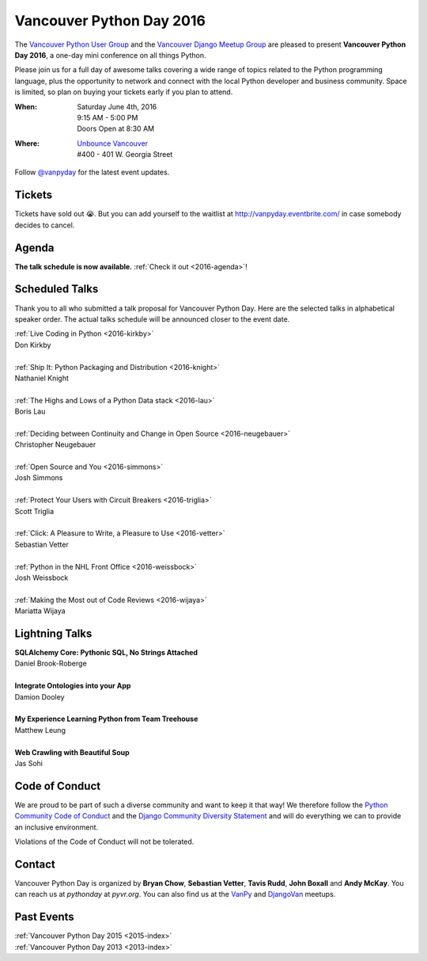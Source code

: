 Vancouver Python Day 2016
=========================

The `Vancouver Python User Group <http://www.meetup.com/vanpyz/>`__ and the
`Vancouver Django Meetup Group <http://www.meetup.com/djangovan/>`__ are
pleased to present **Vancouver Python Day 2016**, a one-day mini conference on
all things Python.

Please join us for a full day of awesome talks covering a wide range of topics
related to the Python programming language, plus the opportunity to network and
connect with the local Python developer and business community. Space is
limited, so plan on buying your tickets early if you plan to attend.

:When:  | Saturday June 4th, 2016
        | 9:15 AM - 5:00 PM
        | Doors Open at 8:30 AM
:Where: | `Unbounce Vancouver <https://www.google.ca/maps/place/Unbounce>`__
        | #400 - 401 W. Georgia Street

Follow `@vanpyday <https://twitter.com/vanpyday>`__ for the latest event
updates.

.. image:: /2016/images/unbounce_s.png
.. image:: /2016/images/mobify_s.png
.. image:: /2016/images/colony_s.png


Tickets
-------

Tickets have sold out 😭. But you can add yourself to the waitlist at
http://vanpyday.eventbrite.com/ in case somebody decides to cancel.


Agenda
---------------

**The talk schedule is now available.** :ref:`Check it out <2016-agenda>`!


Scheduled Talks
---------------

Thank you to all who submitted a talk proposal for Vancouver Python Day. Here
are the selected talks in alphabetical speaker order. The actual talks
schedule will be announced closer to the event date.

| :ref:`Live Coding in Python <2016-kirkby>`
| Don Kirkby
|
| :ref:`Ship It: Python Packaging and Distribution <2016-knight>`
| Nathaniel Knight
|
| :ref:`The Highs and Lows of a Python Data stack <2016-lau>`
| Boris Lau
|
| :ref:`Deciding between Continuity and Change in Open Source <2016-neugebauer>`
| Christopher Neugebauer
|
| :ref:`Open Source and You <2016-simmons>`
| Josh Simmons
|
| :ref:`Protect Your Users with Circuit Breakers <2016-triglia>`
| Scott Triglia
|
| :ref:`Click: A Pleasure to Write, a Pleasure to Use <2016-vetter>`
| Sebastian Vetter
|
| :ref:`Python in the NHL Front Office <2016-weissbock>`
| Josh Weissbock
|
| :ref:`Making the Most out of Code Reviews <2016-wijaya>`
| Mariatta Wijaya


Lightning Talks
---------------

| **SQLAlchemy Core: Pythonic SQL, No Strings Attached**
| Daniel Brook-Roberge
|
| **Integrate Ontologies into your App**
| Damion Dooley
|
| **My Experience Learning Python from Team Treehouse**
| Matthew Leung
|
| **Web Crawling with Beautiful Soup**
| Jas Sohi


Code of Conduct
---------------

We are proud to be part of such a diverse community and want to keep it that
way! We therefore follow the `Python Community Code of Conduct
<https://www.python.org/psf/codeofconduct/>`__ and the `Django Community
Diversity Statement <https://www.djangoproject.com/diversity/>`__ and will do
everything we can to provide an inclusive environment.

Violations of the Code of Conduct will not be tolerated.


Contact
-------

Vancouver Python Day is organized by  **Bryan Chow**, **Sebastian Vetter**,
**Tavis Rudd**, **John Boxall** and **Andy McKay**. You can reach us at
*pythonday* at *pyvr.org*. You can also find us at the
`VanPy <http://www.meetup.com/vanpyz/>`__ and
`DjangoVan <http://www.meetup.com/djangovan/>`__ meetups.


Past Events
-----------

| :ref:`Vancouver Python Day 2015 <2015-index>`
| :ref:`Vancouver Python Day 2013 <2013-index>`
